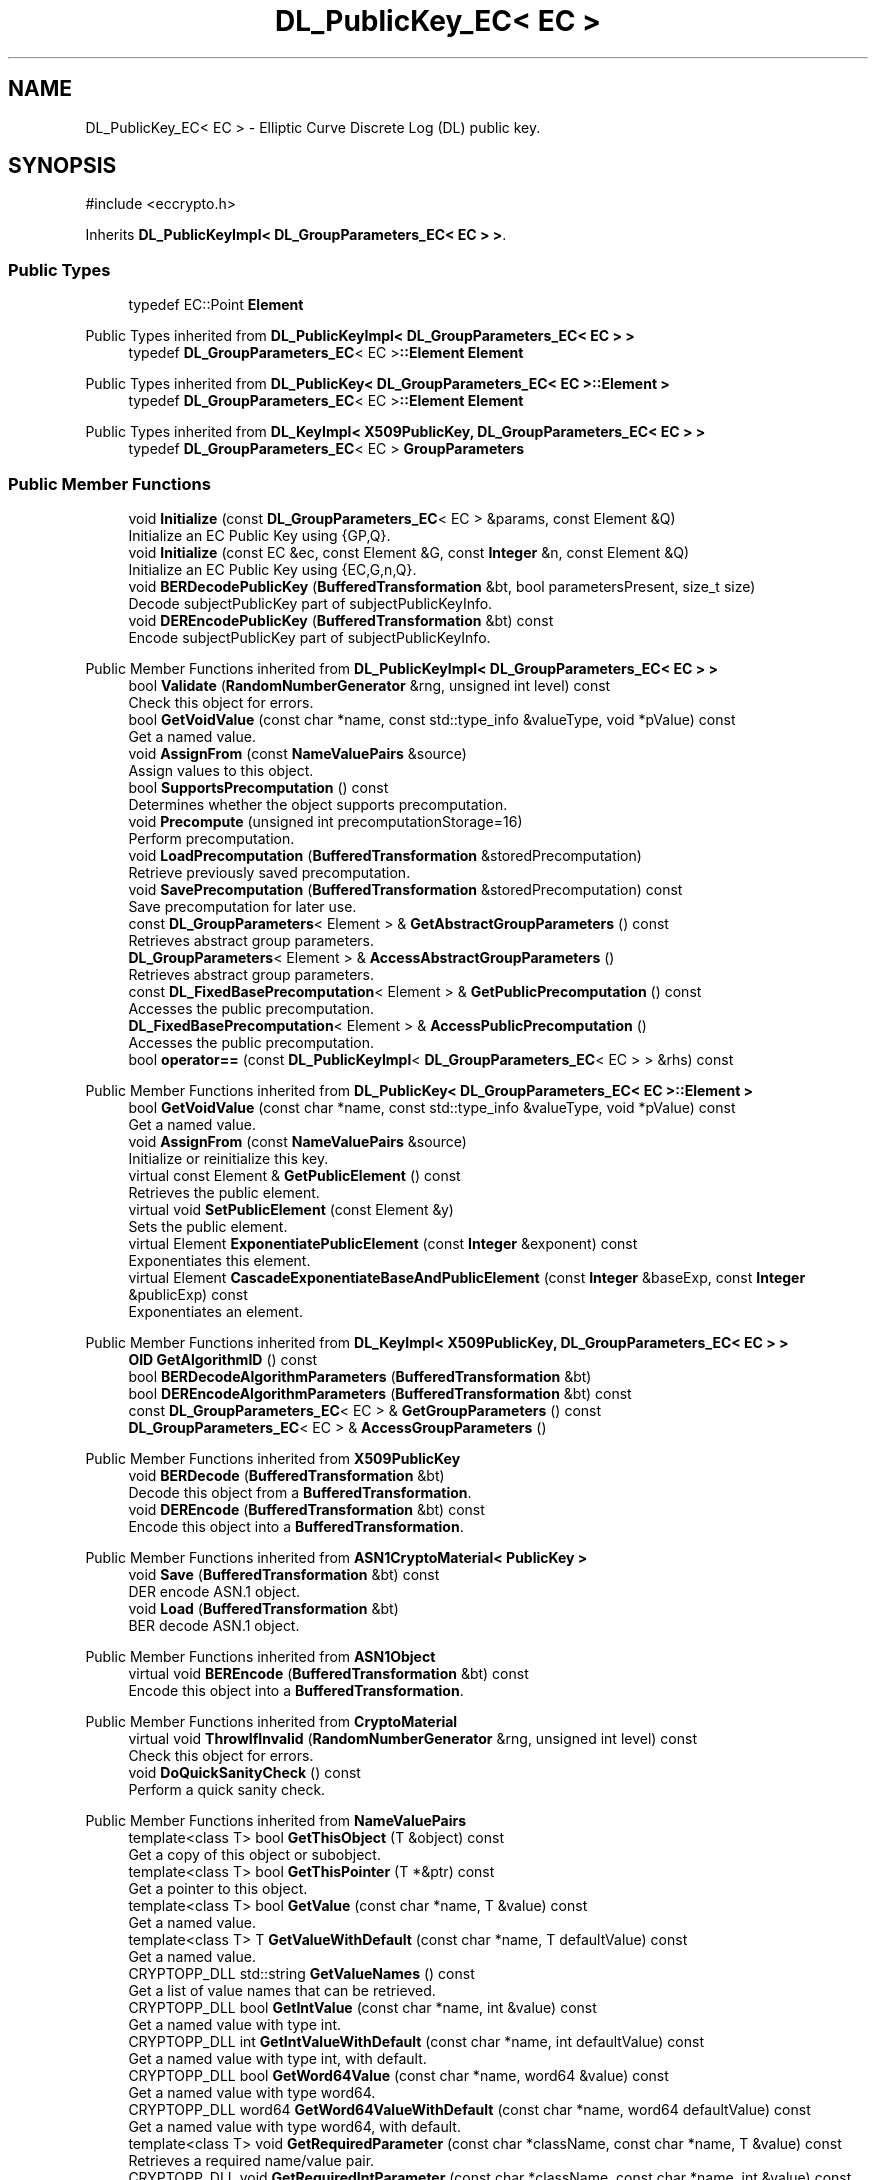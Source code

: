 .TH "DL_PublicKey_EC< EC >" 3 "My Project" \" -*- nroff -*-
.ad l
.nh
.SH NAME
DL_PublicKey_EC< EC > \- Elliptic Curve Discrete Log (DL) public key\&.  

.SH SYNOPSIS
.br
.PP
.PP
\fR#include <eccrypto\&.h>\fP
.PP
Inherits \fBDL_PublicKeyImpl< DL_GroupParameters_EC< EC > >\fP\&.
.SS "Public Types"

.in +1c
.ti -1c
.RI "typedef EC::Point \fBElement\fP"
.br
.in -1c

Public Types inherited from \fBDL_PublicKeyImpl< DL_GroupParameters_EC< EC > >\fP
.in +1c
.ti -1c
.RI "typedef \fBDL_GroupParameters_EC\fP< EC >\fB::Element\fP \fBElement\fP"
.br
.in -1c

Public Types inherited from \fBDL_PublicKey< DL_GroupParameters_EC< EC >::Element >\fP
.in +1c
.ti -1c
.RI "typedef \fBDL_GroupParameters_EC\fP< EC >\fB::Element\fP \fBElement\fP"
.br
.in -1c

Public Types inherited from \fBDL_KeyImpl< X509PublicKey, DL_GroupParameters_EC< EC > >\fP
.in +1c
.ti -1c
.RI "typedef \fBDL_GroupParameters_EC\fP< EC > \fBGroupParameters\fP"
.br
.in -1c
.SS "Public Member Functions"

.in +1c
.ti -1c
.RI "void \fBInitialize\fP (const \fBDL_GroupParameters_EC\fP< EC > &params, const Element &Q)"
.br
.RI "Initialize an EC Public Key using {GP,Q}\&. "
.ti -1c
.RI "void \fBInitialize\fP (const EC &ec, const Element &G, const \fBInteger\fP &n, const Element &Q)"
.br
.RI "Initialize an EC Public Key using {EC,G,n,Q}\&. "
.ti -1c
.RI "void \fBBERDecodePublicKey\fP (\fBBufferedTransformation\fP &bt, bool parametersPresent, size_t size)"
.br
.RI "Decode subjectPublicKey part of subjectPublicKeyInfo\&. "
.ti -1c
.RI "void \fBDEREncodePublicKey\fP (\fBBufferedTransformation\fP &bt) const"
.br
.RI "Encode subjectPublicKey part of subjectPublicKeyInfo\&. "
.in -1c

Public Member Functions inherited from \fBDL_PublicKeyImpl< DL_GroupParameters_EC< EC > >\fP
.in +1c
.ti -1c
.RI "bool \fBValidate\fP (\fBRandomNumberGenerator\fP &rng, unsigned int level) const"
.br
.RI "Check this object for errors\&. "
.ti -1c
.RI "bool \fBGetVoidValue\fP (const char *name, const std::type_info &valueType, void *pValue) const"
.br
.RI "Get a named value\&. "
.ti -1c
.RI "void \fBAssignFrom\fP (const \fBNameValuePairs\fP &source)"
.br
.RI "Assign values to this object\&. "
.ti -1c
.RI "bool \fBSupportsPrecomputation\fP () const"
.br
.RI "Determines whether the object supports precomputation\&. "
.ti -1c
.RI "void \fBPrecompute\fP (unsigned int precomputationStorage=16)"
.br
.RI "Perform precomputation\&. "
.ti -1c
.RI "void \fBLoadPrecomputation\fP (\fBBufferedTransformation\fP &storedPrecomputation)"
.br
.RI "Retrieve previously saved precomputation\&. "
.ti -1c
.RI "void \fBSavePrecomputation\fP (\fBBufferedTransformation\fP &storedPrecomputation) const"
.br
.RI "Save precomputation for later use\&. "
.ti -1c
.RI "const \fBDL_GroupParameters\fP< Element > & \fBGetAbstractGroupParameters\fP () const"
.br
.RI "Retrieves abstract group parameters\&. "
.ti -1c
.RI "\fBDL_GroupParameters\fP< Element > & \fBAccessAbstractGroupParameters\fP ()"
.br
.RI "Retrieves abstract group parameters\&. "
.ti -1c
.RI "const \fBDL_FixedBasePrecomputation\fP< Element > & \fBGetPublicPrecomputation\fP () const"
.br
.RI "Accesses the public precomputation\&. "
.ti -1c
.RI "\fBDL_FixedBasePrecomputation\fP< Element > & \fBAccessPublicPrecomputation\fP ()"
.br
.RI "Accesses the public precomputation\&. "
.ti -1c
.RI "bool \fBoperator==\fP (const \fBDL_PublicKeyImpl\fP< \fBDL_GroupParameters_EC\fP< EC > > &rhs) const"
.br
.in -1c

Public Member Functions inherited from \fBDL_PublicKey< DL_GroupParameters_EC< EC >::Element >\fP
.in +1c
.ti -1c
.RI "bool \fBGetVoidValue\fP (const char *name, const std::type_info &valueType, void *pValue) const"
.br
.RI "Get a named value\&. "
.ti -1c
.RI "void \fBAssignFrom\fP (const \fBNameValuePairs\fP &source)"
.br
.RI "Initialize or reinitialize this key\&. "
.ti -1c
.RI "virtual const Element & \fBGetPublicElement\fP () const"
.br
.RI "Retrieves the public element\&. "
.ti -1c
.RI "virtual void \fBSetPublicElement\fP (const Element &y)"
.br
.RI "Sets the public element\&. "
.ti -1c
.RI "virtual Element \fBExponentiatePublicElement\fP (const \fBInteger\fP &exponent) const"
.br
.RI "Exponentiates this element\&. "
.ti -1c
.RI "virtual Element \fBCascadeExponentiateBaseAndPublicElement\fP (const \fBInteger\fP &baseExp, const \fBInteger\fP &publicExp) const"
.br
.RI "Exponentiates an element\&. "
.in -1c

Public Member Functions inherited from \fBDL_KeyImpl< X509PublicKey, DL_GroupParameters_EC< EC > >\fP
.in +1c
.ti -1c
.RI "\fBOID\fP \fBGetAlgorithmID\fP () const"
.br
.ti -1c
.RI "bool \fBBERDecodeAlgorithmParameters\fP (\fBBufferedTransformation\fP &bt)"
.br
.ti -1c
.RI "bool \fBDEREncodeAlgorithmParameters\fP (\fBBufferedTransformation\fP &bt) const"
.br
.ti -1c
.RI "const \fBDL_GroupParameters_EC\fP< EC > & \fBGetGroupParameters\fP () const"
.br
.ti -1c
.RI "\fBDL_GroupParameters_EC\fP< EC > & \fBAccessGroupParameters\fP ()"
.br
.in -1c

Public Member Functions inherited from \fBX509PublicKey\fP
.in +1c
.ti -1c
.RI "void \fBBERDecode\fP (\fBBufferedTransformation\fP &bt)"
.br
.RI "Decode this object from a \fBBufferedTransformation\fP\&. "
.ti -1c
.RI "void \fBDEREncode\fP (\fBBufferedTransformation\fP &bt) const"
.br
.RI "Encode this object into a \fBBufferedTransformation\fP\&. "
.in -1c

Public Member Functions inherited from \fBASN1CryptoMaterial< PublicKey >\fP
.in +1c
.ti -1c
.RI "void \fBSave\fP (\fBBufferedTransformation\fP &bt) const"
.br
.RI "DER encode ASN\&.1 object\&. "
.ti -1c
.RI "void \fBLoad\fP (\fBBufferedTransformation\fP &bt)"
.br
.RI "BER decode ASN\&.1 object\&. "
.in -1c

Public Member Functions inherited from \fBASN1Object\fP
.in +1c
.ti -1c
.RI "virtual void \fBBEREncode\fP (\fBBufferedTransformation\fP &bt) const"
.br
.RI "Encode this object into a \fBBufferedTransformation\fP\&. "
.in -1c

Public Member Functions inherited from \fBCryptoMaterial\fP
.in +1c
.ti -1c
.RI "virtual void \fBThrowIfInvalid\fP (\fBRandomNumberGenerator\fP &rng, unsigned int level) const"
.br
.RI "Check this object for errors\&. "
.ti -1c
.RI "void \fBDoQuickSanityCheck\fP () const"
.br
.RI "Perform a quick sanity check\&. "
.in -1c

Public Member Functions inherited from \fBNameValuePairs\fP
.in +1c
.ti -1c
.RI "template<class T> bool \fBGetThisObject\fP (T &object) const"
.br
.RI "Get a copy of this object or subobject\&. "
.ti -1c
.RI "template<class T> bool \fBGetThisPointer\fP (T *&ptr) const"
.br
.RI "Get a pointer to this object\&. "
.ti -1c
.RI "template<class T> bool \fBGetValue\fP (const char *name, T &value) const"
.br
.RI "Get a named value\&. "
.ti -1c
.RI "template<class T> T \fBGetValueWithDefault\fP (const char *name, T defaultValue) const"
.br
.RI "Get a named value\&. "
.ti -1c
.RI "CRYPTOPP_DLL std::string \fBGetValueNames\fP () const"
.br
.RI "Get a list of value names that can be retrieved\&. "
.ti -1c
.RI "CRYPTOPP_DLL bool \fBGetIntValue\fP (const char *name, int &value) const"
.br
.RI "Get a named value with type int\&. "
.ti -1c
.RI "CRYPTOPP_DLL int \fBGetIntValueWithDefault\fP (const char *name, int defaultValue) const"
.br
.RI "Get a named value with type int, with default\&. "
.ti -1c
.RI "CRYPTOPP_DLL bool \fBGetWord64Value\fP (const char *name, word64 &value) const"
.br
.RI "Get a named value with type word64\&. "
.ti -1c
.RI "CRYPTOPP_DLL word64 \fBGetWord64ValueWithDefault\fP (const char *name, word64 defaultValue) const"
.br
.RI "Get a named value with type word64, with default\&. "
.ti -1c
.RI "template<class T> void \fBGetRequiredParameter\fP (const char *className, const char *name, T &value) const"
.br
.RI "Retrieves a required name/value pair\&. "
.ti -1c
.RI "CRYPTOPP_DLL void \fBGetRequiredIntParameter\fP (const char *className, const char *name, int &value) const"
.br
.RI "Retrieves a required name/value pair\&. "
.in -1c
.SS "Additional Inherited Members"


Static Public Member Functions inherited from \fBNameValuePairs\fP
.in +1c
.ti -1c
.RI "static CRYPTOPP_DLL void CRYPTOPP_API \fBThrowIfTypeMismatch\fP (const char *name, const std::type_info &stored, const std::type_info &retrieving)"
.br
.RI "Ensures an expected name and type is present\&. "
.in -1c
.SH "Detailed Description"
.PP 

.SS "template<class EC>
.br
class DL_PublicKey_EC< EC >"Elliptic Curve Discrete Log (DL) public key\&. 


.PP
\fBTemplate Parameters\fP
.RS 4
\fIEC\fP elliptic curve field 
.RE
.PP

.SH "Member Function Documentation"
.PP 
.SS "template<class EC> void \fBDL_PublicKey_EC\fP< EC >::BERDecodePublicKey (\fBBufferedTransformation\fP & bt, bool parametersPresent, size_t size)\fR [virtual]\fP"

.PP
Decode subjectPublicKey part of subjectPublicKeyInfo\&. 
.PP
\fBParameters\fP
.RS 4
\fIbt\fP \fBBufferedTransformation\fP object 
.br
\fIparametersPresent\fP flag indicating if algorithm parameters are present 
.br
\fIsize\fP number of octets to read for the parameters, in bytes
.RE
.PP
\fBBERDecodePublicKey()\fP the decodes subjectPublicKey part of subjectPublicKeyInfo, without the BIT STRING header\&.

.PP
When \fRparametersPresent = true\fP then \fBBERDecodePublicKey()\fP calls BERDecodeAlgorithmParameters() to parse algorithm parameters\&. 
.PP
\fBSee also\fP
.RS 4
\fBBERDecodeAlgorithmParameters\fP 
.RE
.PP

.PP
Implements \fBX509PublicKey\fP\&.
.SS "template<class EC> void \fBDL_PublicKey_EC\fP< EC >::DEREncodePublicKey (\fBBufferedTransformation\fP & bt) const\fR [virtual]\fP"

.PP
Encode subjectPublicKey part of subjectPublicKeyInfo\&. 
.PP
\fBParameters\fP
.RS 4
\fIbt\fP \fBBufferedTransformation\fP object
.RE
.PP
\fBDEREncodePublicKey()\fP encodes the subjectPublicKey part of subjectPublicKeyInfo, without the BIT STRING header\&. 
.PP
\fBSee also\fP
.RS 4
\fBDEREncodeAlgorithmParameters\fP 
.RE
.PP

.PP
Implements \fBX509PublicKey\fP\&.
.SS "template<class EC> void \fBDL_PublicKey_EC\fP< EC >::Initialize (const \fBDL_GroupParameters_EC\fP< EC > & params, const Element & Q)\fR [inline]\fP"

.PP
Initialize an EC Public Key using {GP,Q}\&. 
.PP
\fBParameters\fP
.RS 4
\fIparams\fP group parameters 
.br
\fIQ\fP the public point
.RE
.PP
This \fBInitialize()\fP function overload initializes a public key from existing parameters\&. 
.SS "template<class EC> void \fBDL_PublicKey_EC\fP< EC >::Initialize (const EC & ec, const Element & G, const \fBInteger\fP & n, const Element & Q)\fR [inline]\fP"

.PP
Initialize an EC Public Key using {EC,G,n,Q}\&. 
.PP
\fBParameters\fP
.RS 4
\fIec\fP the elliptic curve 
.br
\fIG\fP the base point 
.br
\fIn\fP the order of the base point 
.br
\fIQ\fP the public point
.RE
.PP
This \fBInitialize()\fP function overload initializes a public key from existing parameters\&. 

.SH "Author"
.PP 
Generated automatically by Doxygen for My Project from the source code\&.
